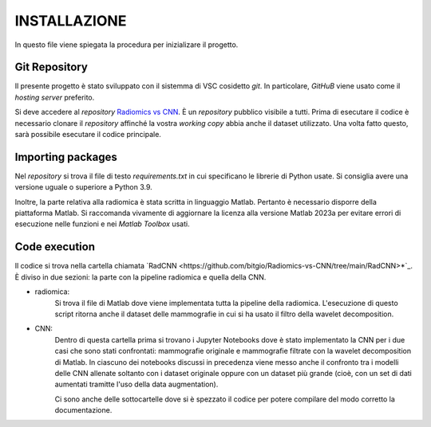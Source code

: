 INSTALLAZIONE
=============

In questo file viene spiegata la procedura per inizializare il progetto.

Git Repository
--------------



Il presente progetto è stato sviluppato con il sistemma di VSC cosidetto *git*. In particolare, *GitHuB* viene usato come il *hosting server* preferito.



Si deve accedere al *repository* `Radiomics vs CNN <https://github.com/bitgio/Radiomics-vs-CNN.git>`_. È un *repository* pubblico visibile a tutti.      
Prima di esecutare il codice è necessario clonare il *repository* affinché la vostra *working copy* abbia anche il dataset utilizzato.                  
Una volta fatto questo, sarà possibile esecutare il codice principale.                                                                                  



Importing packages
-------------------



Nel *repository* si trova il file di testo *requirements.txt* in cui specificano le librerie di Python usate. Si consiglia avere una                   
versione uguale o superiore a Python 3.9.                                                                                                              



Inoltre, la parte relativa alla radiomica è stata scritta in linguaggio Matlab. Pertanto è necessario disporre della piattaforma Matlab. Si raccomanda 
vivamente di aggiornare la licenza alla versione Matlab 2023a per evitare errori di esecuzione nelle funzioni e nei *Matlab Toolbox* usati.            



Code execution
---------------


Il codice si trova nella cartella chiamata `RadCNN <https://github.com/bitgio/Radiomics-vs-CNN/tree/main/RadCNN>*`_. È diviso in due sezioni: la parte
con la pipeline radiomica e quella della CNN.

* radiomica:
    Si trova il file di Matlab dove viene implementata tutta la pipeline della radiomica. L'esecuzione di questo script ritorna anche il dataset delle mammografie
    in cui si ha usato il filtro della wavelet decomposition.

* CNN:
    Dentro di questa cartella prima si trovano i Jupyter Notebooks dove è stato implementato la CNN per i due casi che sono stati confrontati: mammografie originale
    e mammografie filtrate con la wavelet decomposition di Matlab. In ciascuno dei notebooks discussi in precedenza viene messo anche il confronto tra i modelli delle CNN
    allenate soltanto con i dataset originale oppure con un dataset più grande (cioè, con un set di dati aumentati tramitte l'uso della data augmentation).


    Ci sono anche delle sottocartelle dove si è spezzato il codice per potere compilare del modo corretto la documentazione.
